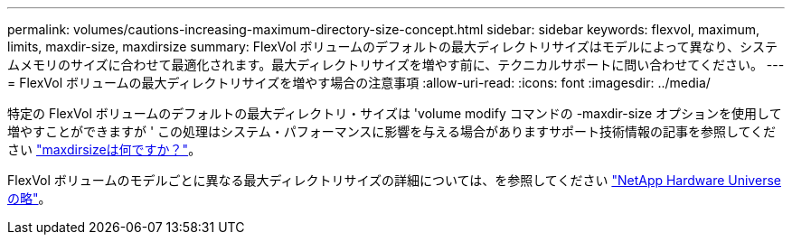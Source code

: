 ---
permalink: volumes/cautions-increasing-maximum-directory-size-concept.html 
sidebar: sidebar 
keywords: flexvol, maximum, limits, maxdir-size, maxdirsize 
summary: FlexVol ボリュームのデフォルトの最大ディレクトリサイズはモデルによって異なり、システムメモリのサイズに合わせて最適化されます。最大ディレクトリサイズを増やす前に、テクニカルサポートに問い合わせてください。 
---
= FlexVol ボリュームの最大ディレクトリサイズを増やす場合の注意事項
:allow-uri-read: 
:icons: font
:imagesdir: ../media/


[role="lead"]
特定の FlexVol ボリュームのデフォルトの最大ディレクトリ・サイズは 'volume modify コマンドの -maxdir-size オプションを使用して増やすことができますが ' この処理はシステム・パフォーマンスに影響を与える場合がありますサポート技術情報の記事を参照してください link:https://kb.netapp.com/Advice_and_Troubleshooting/Data_Storage_Software/ONTAP_OS/What_is_maxdirsize["maxdirsizeは何ですか？"^]。

FlexVol ボリュームのモデルごとに異なる最大ディレクトリサイズの詳細については、を参照してください link:https://hwu.netapp.com/["NetApp Hardware Universe の略"^]。
